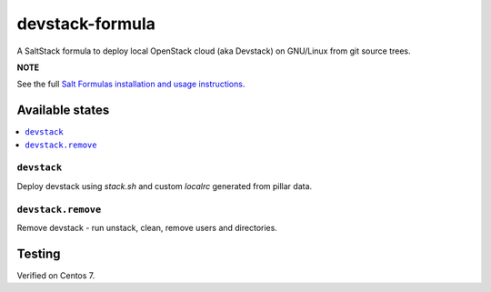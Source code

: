 ================
devstack-formula
================

A SaltStack formula to deploy local OpenStack cloud (aka Devstack) on GNU/Linux from git source trees.

**NOTE**

See the full `Salt Formulas installation and usage instructions
<https://docs.saltstack.com/en/latest/topics/development/conventions/formulas.html>`_.

Available states
================

.. contents::
    :local:

``devstack``
------------

Deploy devstack using `stack.sh` and custom `localrc` generated from pillar data.

``devstack.remove``
------------------

Remove devstack - run unstack, clean, remove users and directories.

Testing
=========
Verified on Centos 7.

